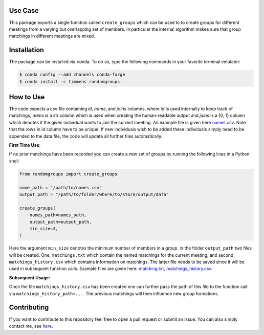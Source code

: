 .. image:: .image.png
    :width: 500

.. image:: https://anaconda.org/timmens/randomgroups/badges/version.svg
   :target: https://anaconda.org/timmens/randomgroups

.. image:: https://anaconda.org/timmens/randomgroups/badges/platforms.svg
   :target: https://anaconda.org/timmens/randomgroups

.. image:: https://img.shields.io/badge/License-MIT-yellow.svg
    :target: https://opensource.org/licenses/MIT
    :alt: License

.. image:: https://img.shields.io/badge/code%20style-black-000000.svg
    :target: https://github.com/psf/black

.. image:: https://github.com/timmens/random-grouping/actions/workflows/python-package-conda.yml/badge.svg
    :target: https://github.com/timmens/random-grouping/actions/workflows/python-package-conda.yml


Use Case
--------

This package exports a single function called ``create_groups`` which can be used to
to create groups for different meetings from a varying but overlapping set of members.
In particular the internal algorithm makes sure that group matchings in different
meetings are mixed.


Installation
------------


The package can be installed via conda. To do so, type the following commands in your
favorite terminal emulator:

.. code-block:: bash

    $ conda config --add channels conda-forge
    $ conda install -c timmens randomgroups


How to Use
----------

The code expects a csv file containing *id*, *name*, and *joins* columns, where *id*
is used internally to keep track of matchings, *name* is a str column which is used
when creating the human-readable output and *joins* is a {0, 1} column which denotes
if the given individual wants to join the current meeting. An example file is given
here `names.csv <https://github.com/timmens/random-grouping/blob/main/example_data/names.csv>`_.
Note that the rows in *id* column have to be unique. If new individuals wish to be added
these individuals simply need to be appended to the data file, the code will update all
further files automatically.

**First Time Use:**

If no prior matchings have been recorded you can create a new set of groups by running
the following lines in a Python shell

.. code-block:: Python3

    from randomgroups import create_groups

    name_path = "/path/to/names.csv"
    output_path = "/path/to/folder/where/to/store/output/data"

    create_groups(
        names_path=names_path,
        output_path=output_path,
        min_size=3,
    )


Here the argument ``min_size`` denotes the minimum number of members in a group. In the
folder ``output_path`` two files will be created. One, ``matchings.txt`` which contain
the named matchings for the current meeting, and second, ``matchings_history.csv`` which
contains information on matchings. The latter file needs to be saved since it will be
used in subsequent function calls. Example files are given here: `matching.txt <https://github.com/timmens/random-grouping/blob/main/example_data/matching.txt>`_,
`matchings_history.csv <https://github.com/timmens/random-grouping/blob/main/example_data/matchings_history.csv>`_.


**Subsequent Usage:**

Once the file ``matchings_history.csv`` has been created one can further pass the path
of this file to the function call via ``matchings_history_path=...``. The previous
matchings will then influence new group formations.


Contributing
------------

If you want to contribute to this repository feel free to open a pull request or submit
an issue. You can also simply contact me, see `here <https://github.com/timmens>`_.
